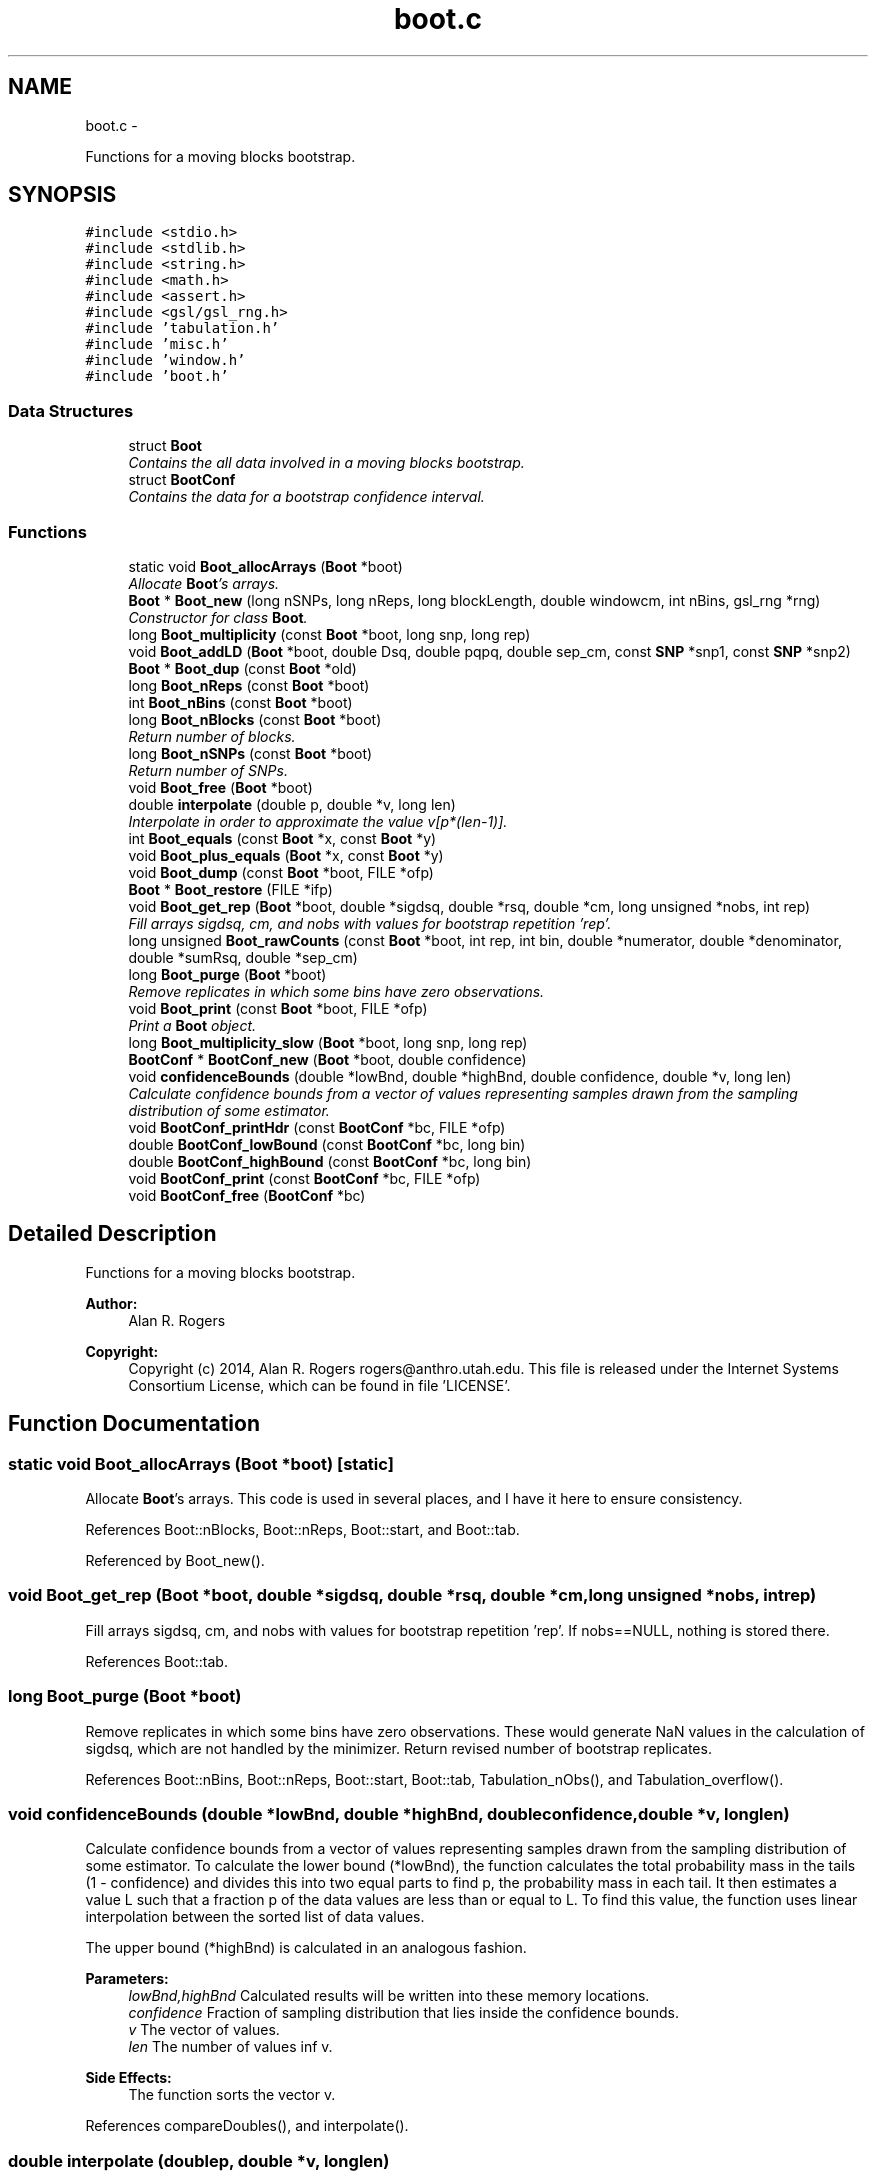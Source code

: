 .TH "boot.c" 3 "Thu May 29 2014" "Version 0.1" "ldpsiz" \" -*- nroff -*-
.ad l
.nh
.SH NAME
boot.c \- 
.PP
Functions for a moving blocks bootstrap\&.  

.SH SYNOPSIS
.br
.PP
\fC#include <stdio\&.h>\fP
.br
\fC#include <stdlib\&.h>\fP
.br
\fC#include <string\&.h>\fP
.br
\fC#include <math\&.h>\fP
.br
\fC#include <assert\&.h>\fP
.br
\fC#include <gsl/gsl_rng\&.h>\fP
.br
\fC#include 'tabulation\&.h'\fP
.br
\fC#include 'misc\&.h'\fP
.br
\fC#include 'window\&.h'\fP
.br
\fC#include 'boot\&.h'\fP
.br

.SS "Data Structures"

.in +1c
.ti -1c
.RI "struct \fBBoot\fP"
.br
.RI "\fIContains the all data involved in a moving blocks bootstrap\&. \fP"
.ti -1c
.RI "struct \fBBootConf\fP"
.br
.RI "\fIContains the data for a bootstrap confidence interval\&. \fP"
.in -1c
.SS "Functions"

.in +1c
.ti -1c
.RI "static void \fBBoot_allocArrays\fP (\fBBoot\fP *boot)"
.br
.RI "\fIAllocate \fBBoot\fP's arrays\&. \fP"
.ti -1c
.RI "\fBBoot\fP * \fBBoot_new\fP (long nSNPs, long nReps, long blockLength, double windowcm, int nBins, gsl_rng *rng)"
.br
.RI "\fIConstructor for class \fBBoot\fP\&. \fP"
.ti -1c
.RI "long \fBBoot_multiplicity\fP (const \fBBoot\fP *boot, long snp, long rep)"
.br
.ti -1c
.RI "void \fBBoot_addLD\fP (\fBBoot\fP *boot, double Dsq, double pqpq, double sep_cm, const \fBSNP\fP *snp1, const \fBSNP\fP *snp2)"
.br
.ti -1c
.RI "\fBBoot\fP * \fBBoot_dup\fP (const \fBBoot\fP *old)"
.br
.ti -1c
.RI "long \fBBoot_nReps\fP (const \fBBoot\fP *boot)"
.br
.ti -1c
.RI "int \fBBoot_nBins\fP (const \fBBoot\fP *boot)"
.br
.ti -1c
.RI "long \fBBoot_nBlocks\fP (const \fBBoot\fP *boot)"
.br
.RI "\fIReturn number of blocks\&. \fP"
.ti -1c
.RI "long \fBBoot_nSNPs\fP (const \fBBoot\fP *boot)"
.br
.RI "\fIReturn number of SNPs\&. \fP"
.ti -1c
.RI "void \fBBoot_free\fP (\fBBoot\fP *boot)"
.br
.ti -1c
.RI "double \fBinterpolate\fP (double p, double *v, long len)"
.br
.RI "\fIInterpolate in order to approximate the value v[p*(len-1)]\&. \fP"
.ti -1c
.RI "int \fBBoot_equals\fP (const \fBBoot\fP *x, const \fBBoot\fP *y)"
.br
.ti -1c
.RI "void \fBBoot_plus_equals\fP (\fBBoot\fP *x, const \fBBoot\fP *y)"
.br
.ti -1c
.RI "void \fBBoot_dump\fP (const \fBBoot\fP *boot, FILE *ofp)"
.br
.ti -1c
.RI "\fBBoot\fP * \fBBoot_restore\fP (FILE *ifp)"
.br
.ti -1c
.RI "void \fBBoot_get_rep\fP (\fBBoot\fP *boot, double *sigdsq, double *rsq, double *cm, long unsigned *nobs, int rep)"
.br
.RI "\fIFill arrays sigdsq, cm, and nobs with values for bootstrap repetition 'rep'\&. \fP"
.ti -1c
.RI "long unsigned \fBBoot_rawCounts\fP (const \fBBoot\fP *boot, int rep, int bin, double *numerator, double *denominator, double *sumRsq, double *sep_cm)"
.br
.ti -1c
.RI "long \fBBoot_purge\fP (\fBBoot\fP *boot)"
.br
.RI "\fIRemove replicates in which some bins have zero observations\&. \fP"
.ti -1c
.RI "void \fBBoot_print\fP (const \fBBoot\fP *boot, FILE *ofp)"
.br
.RI "\fIPrint a \fBBoot\fP object\&. \fP"
.ti -1c
.RI "long \fBBoot_multiplicity_slow\fP (\fBBoot\fP *boot, long snp, long rep)"
.br
.ti -1c
.RI "\fBBootConf\fP * \fBBootConf_new\fP (\fBBoot\fP *boot, double confidence)"
.br
.ti -1c
.RI "void \fBconfidenceBounds\fP (double *lowBnd, double *highBnd, double confidence, double *v, long len)"
.br
.RI "\fICalculate confidence bounds from a vector of values representing samples drawn from the sampling distribution of some estimator\&. \fP"
.ti -1c
.RI "void \fBBootConf_printHdr\fP (const \fBBootConf\fP *bc, FILE *ofp)"
.br
.ti -1c
.RI "double \fBBootConf_lowBound\fP (const \fBBootConf\fP *bc, long bin)"
.br
.ti -1c
.RI "double \fBBootConf_highBound\fP (const \fBBootConf\fP *bc, long bin)"
.br
.ti -1c
.RI "void \fBBootConf_print\fP (const \fBBootConf\fP *bc, FILE *ofp)"
.br
.ti -1c
.RI "void \fBBootConf_free\fP (\fBBootConf\fP *bc)"
.br
.in -1c
.SH "Detailed Description"
.PP 
Functions for a moving blocks bootstrap\&. 


.PP
\fBAuthor:\fP
.RS 4
Alan R\&. Rogers 
.RE
.PP
\fBCopyright:\fP
.RS 4
Copyright (c) 2014, Alan R\&. Rogers rogers@anthro.utah.edu\&. This file is released under the Internet Systems Consortium License, which can be found in file 'LICENSE'\&. 
.RE
.PP

.SH "Function Documentation"
.PP 
.SS "static void Boot_allocArrays (\fBBoot\fP *boot)\fC [static]\fP"

.PP
Allocate \fBBoot\fP's arrays\&. This code is used in several places, and I have it here to ensure consistency\&. 
.PP
References Boot::nBlocks, Boot::nReps, Boot::start, and Boot::tab\&.
.PP
Referenced by Boot_new()\&.
.SS "void Boot_get_rep (\fBBoot\fP *boot, double *sigdsq, double *rsq, double *cm, long unsigned *nobs, intrep)"

.PP
Fill arrays sigdsq, cm, and nobs with values for bootstrap repetition 'rep'\&. If nobs==NULL, nothing is stored there\&. 
.PP
References Boot::tab\&.
.SS "long Boot_purge (\fBBoot\fP *boot)"

.PP
Remove replicates in which some bins have zero observations\&. These would generate NaN values in the calculation of sigdsq, which are not handled by the minimizer\&. Return revised number of bootstrap replicates\&. 
.PP
References Boot::nBins, Boot::nReps, Boot::start, Boot::tab, Tabulation_nObs(), and Tabulation_overflow()\&.
.SS "void confidenceBounds (double *lowBnd, double *highBnd, doubleconfidence, double *v, longlen)"

.PP
Calculate confidence bounds from a vector of values representing samples drawn from the sampling distribution of some estimator\&. To calculate the lower bound (*lowBnd), the function calculates the total probability mass in the tails (1 - confidence) and divides this into two equal parts to find p, the probability mass in each tail\&. It then estimates a value L such that a fraction p of the data values are less than or equal to L\&. To find this value, the function uses linear interpolation between the sorted list of data values\&.
.PP
The upper bound (*highBnd) is calculated in an analogous fashion\&.
.PP
\fBParameters:\fP
.RS 4
\fIlowBnd,highBnd\fP Calculated results will be written into these memory locations\&. 
.br
\fIconfidence\fP Fraction of sampling distribution that lies inside the confidence bounds\&. 
.br
\fIv\fP The vector of values\&. 
.br
\fIlen\fP The number of values inf v\&. 
.RE
.PP
\fBSide Effects:\fP
.RS 4
The function sorts the vector v\&. 
.RE
.PP

.PP
References compareDoubles(), and interpolate()\&.
.SS "double interpolate (doublep, double *v, longlen)"

.PP
Interpolate in order to approximate the value v[p*(len-1)]\&. Return NaN if len==0\&. 
.PP
Referenced by confidenceBounds()\&.
.SH "Author"
.PP 
Generated automatically by Doxygen for ldpsiz from the source code\&.
